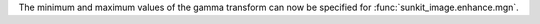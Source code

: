 The minimum and maximum values of the gamma transform can now be specified for :func:`sunkit_image.enhance.mgn`.
